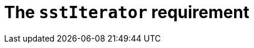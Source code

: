 //
// Copyright (C) 2012-2023 Stealth Software Technologies, Inc.
//
// Permission is hereby granted, free of charge, to any person
// obtaining a copy of this software and associated documentation
// files (the "Software"), to deal in the Software without
// restriction, including without limitation the rights to use,
// copy, modify, merge, publish, distribute, sublicense, and/or
// sell copies of the Software, and to permit persons to whom the
// Software is furnished to do so, subject to the following
// conditions:
//
// The above copyright notice and this permission notice (including
// the next paragraph) shall be included in all copies or
// substantial portions of the Software.
//
// THE SOFTWARE IS PROVIDED "AS IS", WITHOUT WARRANTY OF ANY KIND,
// EXPRESS OR IMPLIED, INCLUDING BUT NOT LIMITED TO THE WARRANTIES
// OF MERCHANTABILITY, FITNESS FOR A PARTICULAR PURPOSE AND
// NONINFRINGEMENT. IN NO EVENT SHALL THE AUTHORS OR COPYRIGHT
// HOLDERS BE LIABLE FOR ANY CLAIM, DAMAGES OR OTHER LIABILITY,
// WHETHER IN AN ACTION OF CONTRACT, TORT OR OTHERWISE, ARISING
// FROM, OUT OF OR IN CONNECTION WITH THE SOFTWARE OR THE USE OR
// OTHER DEALINGS IN THE SOFTWARE.
//
// SPDX-License-Identifier: MIT
//

//----------------------------------------------------------------------
ifdef::define_attributes[]
ifndef::SECTIONS_CL_SSTITERATOR_ADOC[]
:SECTIONS_CL_SSTITERATOR_ADOC:
//----------------------------------------------------------------------

:cl_sstIterator_id: cl-sstIterator
:cl_sstIterator_url: sections/cl_sstIterator.adoc#{cl_sstIterator_id}
:cl_sstIterator: xref:{cl_sstIterator_url}[sstIterator]

//----------------------------------------------------------------------
endif::[]
endif::[]
ifndef::define_attributes[]
//----------------------------------------------------------------------

[#{cl_sstIterator_id}]
= The `sstIterator` requirement

//----------------------------------------------------------------------
endif::[]
